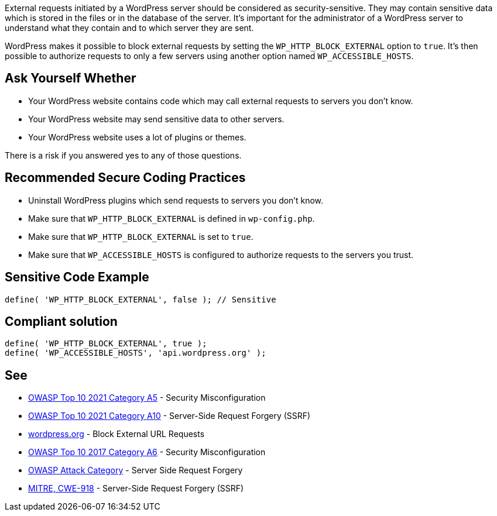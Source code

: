 External requests initiated by a WordPress server should be considered as security-sensitive. They may contain sensitive data which is stored in the files or in the database of the server. It's important for the administrator of a WordPress server to understand what they contain and to which server they are sent.

WordPress makes it possible to block external requests by setting the `WP_HTTP_BLOCK_EXTERNAL` option to `true`. It's then possible to authorize requests to only a few servers using another option named `WP_ACCESSIBLE_HOSTS`.

== Ask Yourself Whether

* Your WordPress website contains code which may call external requests to servers you don't know.
* Your WordPress website may send sensitive data to other servers.
* Your WordPress website uses a lot of plugins or themes.

There is a risk if you answered yes to any of those questions.


== Recommended Secure Coding Practices

* Uninstall WordPress plugins which send requests to servers you don't know.
* Make sure that `WP_HTTP_BLOCK_EXTERNAL` is defined in `wp-config.php`.
* Make sure that `WP_HTTP_BLOCK_EXTERNAL` is set to `true`.
* Make sure that `WP_ACCESSIBLE_HOSTS` is configured to authorize requests to the servers you trust.

== Sensitive Code Example

----
define( 'WP_HTTP_BLOCK_EXTERNAL', false ); // Sensitive
----


== Compliant solution

[source,php]
----
define( 'WP_HTTP_BLOCK_EXTERNAL', true );
define( 'WP_ACCESSIBLE_HOSTS', 'api.wordpress.org' );
----

== See

* https://owasp.org/Top10/A05_2021-Security_Misconfiguration/[OWASP Top 10 2021 Category A5] - Security Misconfiguration
* https://owasp.org/Top10/A10_2021-Server-Side_Request_Forgery_%28SSRF%29/[OWASP Top 10 2021 Category A10] - Server-Side Request Forgery (SSRF)
* https://wordpress.org/support/article/editing-wp-config-php/#block-external-url-requestsl[wordpress.org] - Block External URL Requests
* https://owasp.org/www-project-top-ten/2017/A6_2017-Security_Misconfiguration.html[OWASP Top 10 2017 Category A6] - Security Misconfiguration
* https://owasp.org/www-community/attacks/Server_Side_Request_Forgery[OWASP Attack Category] - Server Side Request Forgery
* https://cwe.mitre.org/data/definitions/918[MITRE, CWE-918] - Server-Side Request Forgery (SSRF)
